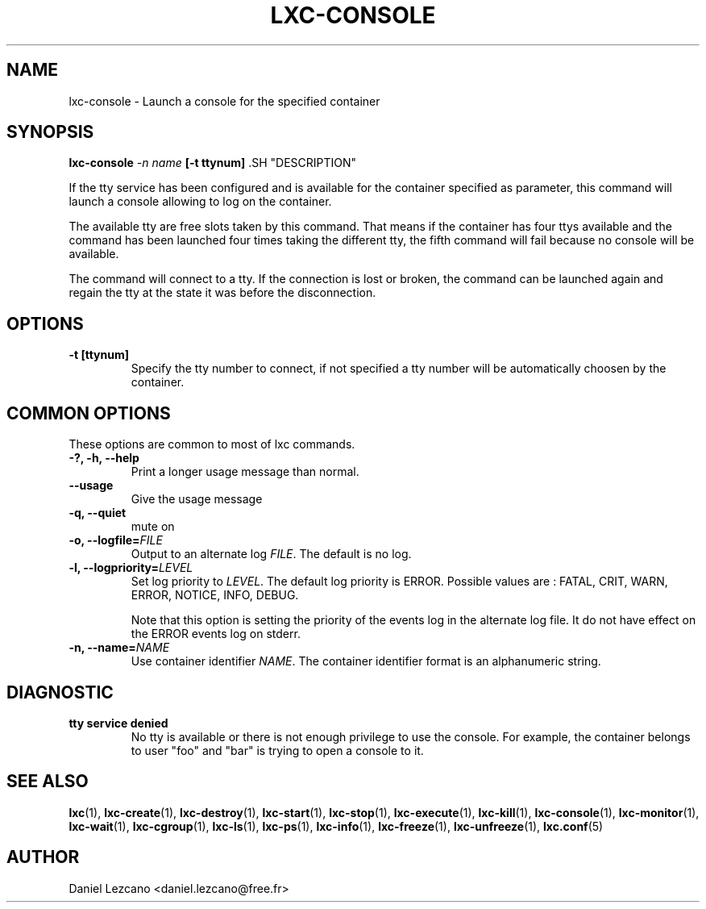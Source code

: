 .\\" auto-generated by docbook2man-spec $Revision: 1.2 $
.TH "LXC-CONSOLE" "1" "Wed Aug 31 21:48:43 CST 2011" "" ""
.SH NAME
lxc-console \- Launch a console for the specified container
.SH SYNOPSIS
.sp
\fBlxc-console \fI-n name\fB
[-t ttynum]
\fR.SH "DESCRIPTION"
.PP
If the tty service has been configured and is available for the
container specified as parameter, this command will launch a
console allowing to log on the container.
.PP
The available tty are free slots taken by this command. That
means if the container has four ttys available and the command
has been launched four times taking the different tty, the fifth
command will fail because no console will be available. 
.PP
The command will connect to a tty. If the connection is lost or
broken, the command can be launched again and regain the tty at
the state it was before the disconnection.
.SH "OPTIONS"
.TP
\fB-t [ttynum]\fR
Specify the tty number to connect, if not specified a tty
number will be automatically choosen by the container.
.SH "COMMON OPTIONS"
.PP
These options are common to most of lxc commands.
.TP
\fB-?, -h, --help\fR
Print a longer usage message than normal.
.TP
\fB--usage\fR
Give the usage message
.TP
\fB-q, --quiet\fR
mute on
.TP
\fB-o, --logfile=\fIFILE\fB\fR
Output to an alternate log
\fIFILE\fR\&. The default is no log.
.TP
\fB-l, --logpriority=\fILEVEL\fB\fR
Set log priority to
\fILEVEL\fR\&. The default log
priority is ERROR\&. Possible values are :
FATAL, CRIT,
WARN, ERROR,
NOTICE, INFO,
DEBUG\&.

Note that this option is setting the priority of the events
log in the alternate log file. It do not have effect on the
ERROR events log on stderr.
.TP
\fB-n, --name=\fINAME\fB\fR
Use container identifier \fINAME\fR\&.
The container identifier format is an alphanumeric string.
.SH "DIAGNOSTIC"
.TP
\fBtty service denied\fR
No tty is available or there is not enough privilege to
use the console. For example, the container belongs to
user "foo" and "bar" is trying to open a console to it.
.SH "SEE ALSO"
.PP
\fBlxc\fR(1),
\fBlxc-create\fR(1),
\fBlxc-destroy\fR(1),
\fBlxc-start\fR(1),
\fBlxc-stop\fR(1),
\fBlxc-execute\fR(1),
\fBlxc-kill\fR(1),
\fBlxc-console\fR(1),
\fBlxc-monitor\fR(1),
\fBlxc-wait\fR(1),
\fBlxc-cgroup\fR(1),
\fBlxc-ls\fR(1),
\fBlxc-ps\fR(1),
\fBlxc-info\fR(1),
\fBlxc-freeze\fR(1),
\fBlxc-unfreeze\fR(1),
\fBlxc.conf\fR(5)
.SH "AUTHOR"
.PP
Daniel Lezcano <daniel.lezcano@free.fr>

